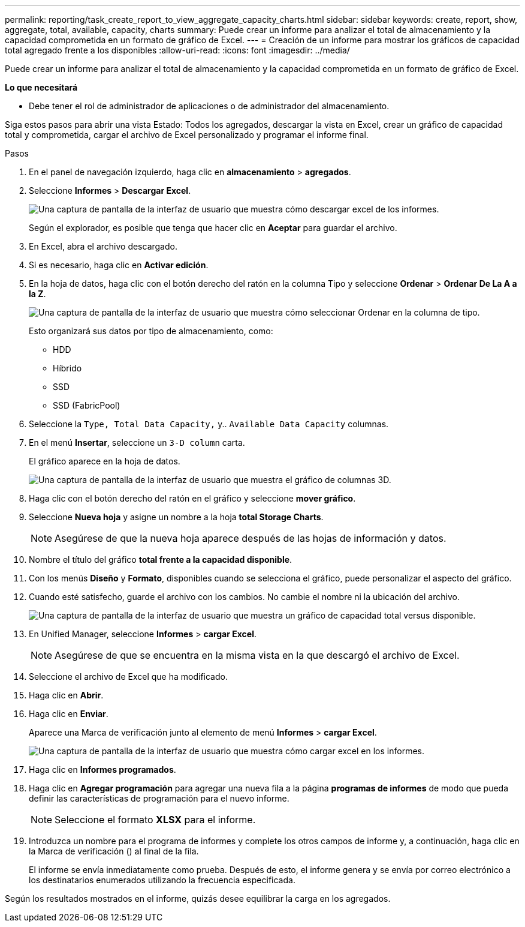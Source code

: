 ---
permalink: reporting/task_create_report_to_view_aggregate_capacity_charts.html 
sidebar: sidebar 
keywords: create, report, show, aggregate, total, available, capacity, charts 
summary: Puede crear un informe para analizar el total de almacenamiento y la capacidad comprometida en un formato de gráfico de Excel. 
---
= Creación de un informe para mostrar los gráficos de capacidad total agregado frente a los disponibles
:allow-uri-read: 
:icons: font
:imagesdir: ../media/


[role="lead"]
Puede crear un informe para analizar el total de almacenamiento y la capacidad comprometida en un formato de gráfico de Excel.

*Lo que necesitará*

* Debe tener el rol de administrador de aplicaciones o de administrador del almacenamiento.


Siga estos pasos para abrir una vista Estado: Todos los agregados, descargar la vista en Excel, crear un gráfico de capacidad total y comprometida, cargar el archivo de Excel personalizado y programar el informe final.

.Pasos
. En el panel de navegación izquierdo, haga clic en *almacenamiento* > *agregados*.
. Seleccione *Informes* > *Descargar Excel*.
+
image::../media/download_excel_menu.png[Una captura de pantalla de la interfaz de usuario que muestra cómo descargar excel de los informes.]

+
Según el explorador, es posible que tenga que hacer clic en *Aceptar* para guardar el archivo.

. En Excel, abra el archivo descargado.
. Si es necesario, haga clic en *Activar edición*.
. En la hoja de datos, haga clic con el botón derecho del ratón en la columna Tipo y seleccione *Ordenar* > *Ordenar De La A a la Z*.
+
image::../media/sort_01.png[Una captura de pantalla de la interfaz de usuario que muestra cómo seleccionar Ordenar en la columna de tipo.]

+
Esto organizará sus datos por tipo de almacenamiento, como:

+
** HDD
** Híbrido
** SSD
** SSD (FabricPool)


. Seleccione la `Type, Total Data Capacity,` y.. `Available Data Capacity` columnas.
. En el menú *Insertar*, seleccione un `3-D column` carta.
+
El gráfico aparece en la hoja de datos.

+
image::../media/3d_column_01.png[Una captura de pantalla de la interfaz de usuario que muestra el gráfico de columnas 3D.]

. Haga clic con el botón derecho del ratón en el gráfico y seleccione *mover gráfico*.
. Seleccione *Nueva hoja* y asigne un nombre a la hoja *total Storage Charts*.
+
[NOTE]
====
Asegúrese de que la nueva hoja aparece después de las hojas de información y datos.

====
. Nombre el título del gráfico *total frente a la capacidad disponible*.
. Con los menús *Diseño* y *Formato*, disponibles cuando se selecciona el gráfico, puede personalizar el aspecto del gráfico.
. Cuando esté satisfecho, guarde el archivo con los cambios. No cambie el nombre ni la ubicación del archivo.
+
image::../media/total_vs_available_capacity.png[Una captura de pantalla de la interfaz de usuario que muestra un gráfico de capacidad total versus disponible.]

. En Unified Manager, seleccione *Informes* > *cargar Excel*.
+
[NOTE]
====
Asegúrese de que se encuentra en la misma vista en la que descargó el archivo de Excel.

====
. Seleccione el archivo de Excel que ha modificado.
. Haga clic en *Abrir*.
. Haga clic en *Enviar*.
+
Aparece una Marca de verificación junto al elemento de menú *Informes* > *cargar Excel*.

+
image::../media/upload_excel.png[Una captura de pantalla de la interfaz de usuario que muestra cómo cargar excel en los informes.]

. Haga clic en *Informes programados*.
. Haga clic en *Agregar programación* para agregar una nueva fila a la página *programas de informes* de modo que pueda definir las características de programación para el nuevo informe.
+
[NOTE]
====
Seleccione el formato *XLSX* para el informe.

====
. Introduzca un nombre para el programa de informes y complete los otros campos de informe y, a continuación, haga clic en la Marca de verificación (image:../media/blue_check.gif[""]) al final de la fila.
+
El informe se envía inmediatamente como prueba. Después de esto, el informe genera y se envía por correo electrónico a los destinatarios enumerados utilizando la frecuencia especificada.



Según los resultados mostrados en el informe, quizás desee equilibrar la carga en los agregados.
